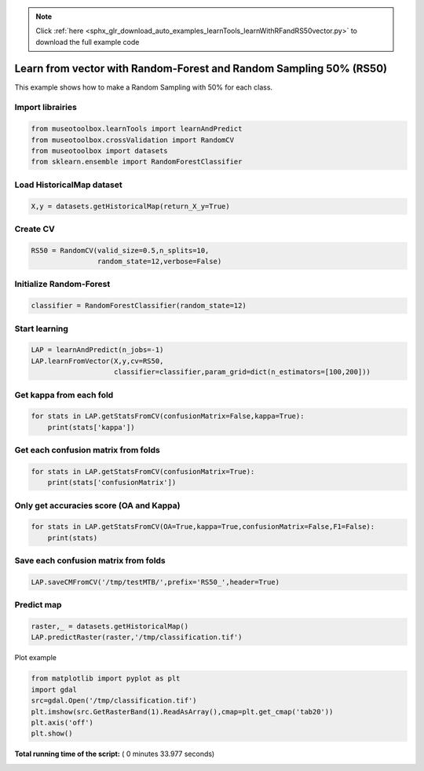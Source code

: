 .. note::
    :class: sphx-glr-download-link-note

    Click :ref:`here <sphx_glr_download_auto_examples_learnTools_learnWithRFandRS50vector.py>` to download the full example code
.. rst-class:: sphx-glr-example-title

.. _sphx_glr_auto_examples_learnTools_learnWithRFandRS50vector.py:


Learn from vector with Random-Forest and Random Sampling 50% (RS50)
====================================================================

This example shows how to make a Random Sampling with 
50% for each class.



Import librairies
-------------------------------------------



.. code-block:: python


    from museotoolbox.learnTools import learnAndPredict
    from museotoolbox.crossValidation import RandomCV
    from museotoolbox import datasets
    from sklearn.ensemble import RandomForestClassifier







Load HistoricalMap dataset
-------------------------------------------



.. code-block:: python


    X,y = datasets.getHistoricalMap(return_X_y=True)







Create CV
-------------------------------------------



.. code-block:: python

    RS50 = RandomCV(valid_size=0.5,n_splits=10,
                    random_state=12,verbose=False)







Initialize Random-Forest
---------------------------



.. code-block:: python


    classifier = RandomForestClassifier(random_state=12)







Start learning
---------------------------



.. code-block:: python


    LAP = learnAndPredict(n_jobs=-1)
    LAP.learnFromVector(X,y,cv=RS50,
                        classifier=classifier,param_grid=dict(n_estimators=[100,200]))





.. rst-class:: sphx-glr-script-out

 Out:

 .. code-block:: none

    Fitting 10 folds for each of 2 candidates, totalling 20 fits
    best n_estimators : 200


Get kappa from each fold
---------------------------



.. code-block:: python

  
    for stats in LAP.getStatsFromCV(confusionMatrix=False,kappa=True):
        print(stats['kappa'])





.. rst-class:: sphx-glr-script-out

 Out:

 .. code-block:: none

    0.942560083148
    0.94227598585
    0.942560083148
    0.94227598585
    0.942560083148
    0.94227598585
    0.942560083148
    0.94227598585
    0.942560083148
    0.94227598585


Get each confusion matrix from folds
-----------------------------------------------



.. code-block:: python


    for stats in LAP.getStatsFromCV(confusionMatrix=True):
        print(stats['confusionMatrix'])
    




.. rst-class:: sphx-glr-script-out

 Out:

 .. code-block:: none

    [[3677   80    2   12    0]
     [  67 1068    1   11    0]
     [   0    0 1140    0    0]
     [  10   20    3  230    0]
     [   3    0    1    0    0]]
    [[3693   68    1    9    0]
     [  82 1050    0   14    0]
     [   2    0 1137    0    0]
     [  12   17    1  232    0]
     [   4    0    0    0    0]]
    [[3677   80    2   12    0]
     [  67 1068    1   11    0]
     [   0    0 1140    0    0]
     [  10   20    3  230    0]
     [   3    0    1    0    0]]
    [[3693   68    1    9    0]
     [  82 1050    0   14    0]
     [   2    0 1137    0    0]
     [  12   17    1  232    0]
     [   4    0    0    0    0]]
    [[3677   80    2   12    0]
     [  67 1068    1   11    0]
     [   0    0 1140    0    0]
     [  10   20    3  230    0]
     [   3    0    1    0    0]]
    [[3693   68    1    9    0]
     [  82 1050    0   14    0]
     [   2    0 1137    0    0]
     [  12   17    1  232    0]
     [   4    0    0    0    0]]
    [[3677   80    2   12    0]
     [  67 1068    1   11    0]
     [   0    0 1140    0    0]
     [  10   20    3  230    0]
     [   3    0    1    0    0]]
    [[3693   68    1    9    0]
     [  82 1050    0   14    0]
     [   2    0 1137    0    0]
     [  12   17    1  232    0]
     [   4    0    0    0    0]]
    [[3677   80    2   12    0]
     [  67 1068    1   11    0]
     [   0    0 1140    0    0]
     [  10   20    3  230    0]
     [   3    0    1    0    0]]
    [[3693   68    1    9    0]
     [  82 1050    0   14    0]
     [   2    0 1137    0    0]
     [  12   17    1  232    0]
     [   4    0    0    0    0]]


Only get accuracies score (OA and Kappa)
-----------------------------------------------



.. code-block:: python


    for stats in LAP.getStatsFromCV(OA=True,kappa=True,confusionMatrix=False,F1=False):
        print(stats)
    




.. rst-class:: sphx-glr-script-out

 Out:

 .. code-block:: none

    {'kappa': 0.94256008314765816, 'OA': 0.96679841897233199}
    {'kappa': 0.9422759858500902, 'OA': 0.96678266371401456}
    {'kappa': 0.94256008314765816, 'OA': 0.96679841897233199}
    {'kappa': 0.9422759858500902, 'OA': 0.96678266371401456}
    {'kappa': 0.94256008314765816, 'OA': 0.96679841897233199}
    {'kappa': 0.9422759858500902, 'OA': 0.96678266371401456}
    {'kappa': 0.94256008314765816, 'OA': 0.96679841897233199}
    {'kappa': 0.9422759858500902, 'OA': 0.96678266371401456}
    {'kappa': 0.94256008314765816, 'OA': 0.96679841897233199}
    {'kappa': 0.9422759858500902, 'OA': 0.96678266371401456}


Save each confusion matrix from folds
-----------------------------------------------



.. code-block:: python


    LAP.saveCMFromCV('/tmp/testMTB/',prefix='RS50_',header=True)
  






Predict map
---------------------------



.. code-block:: python

    raster,_ = datasets.getHistoricalMap()
    LAP.predictRaster(raster,'/tmp/classification.tif')





.. rst-class:: sphx-glr-script-out

 Out:

 .. code-block:: none

    Prediction...  [##################......................]45%    Prediction...  [####################################....]90%    Saved /tmp/classification.tif using function predictArray


Plot example



.. code-block:: python


    from matplotlib import pyplot as plt
    import gdal
    src=gdal.Open('/tmp/classification.tif')
    plt.imshow(src.GetRasterBand(1).ReadAsArray(),cmap=plt.get_cmap('tab20'))
    plt.axis('off')
    plt.show()



.. image:: /auto_examples/learnTools/images/sphx_glr_learnWithRFandRS50vector_001.png
    :class: sphx-glr-single-img




**Total running time of the script:** ( 0 minutes  33.977 seconds)


.. _sphx_glr_download_auto_examples_learnTools_learnWithRFandRS50vector.py:


.. only :: html

 .. container:: sphx-glr-footer
    :class: sphx-glr-footer-example



  .. container:: sphx-glr-download

     :download:`Download Python source code: learnWithRFandRS50vector.py <learnWithRFandRS50vector.py>`



  .. container:: sphx-glr-download

     :download:`Download Jupyter notebook: learnWithRFandRS50vector.ipynb <learnWithRFandRS50vector.ipynb>`


.. only:: html

 .. rst-class:: sphx-glr-signature

    `Gallery generated by Sphinx-Gallery <https://sphinx-gallery.readthedocs.io>`_
